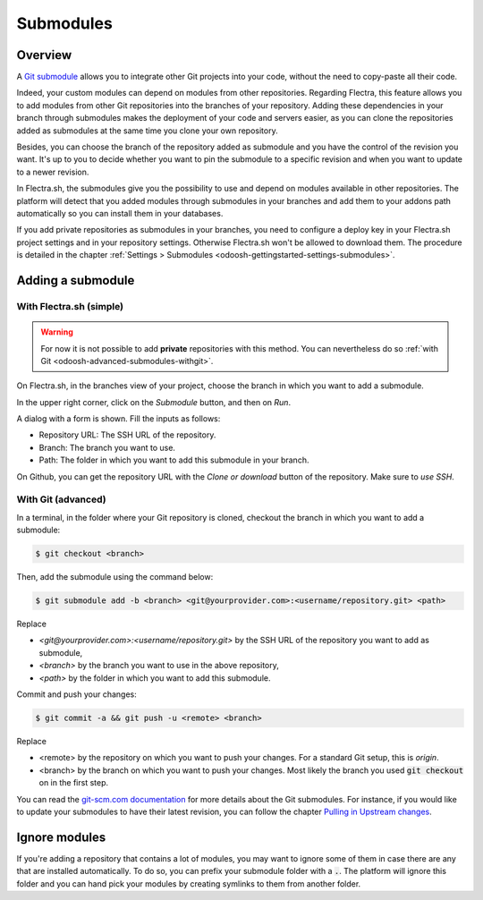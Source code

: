 
.. _odoosh-advanced-submodules:

==========
Submodules
==========

Overview
========

A `Git submodule <https://git-scm.com/book/en/v2/Git-Tools-Submodules>`_ allows you to integrate other Git projects
into your code, without the need to copy-paste all their code.

Indeed, your custom modules can depend on modules from other repositories.
Regarding Flectra, this feature allows you to add modules from other Git repositories into the branches of your repository.
Adding these dependencies in your branch through submodules makes the deployment of your code and servers easier,
as you can clone the repositories added as submodules at the same time you clone your own repository.

Besides, you can choose the branch of the repository added as submodule
and you have the control of the revision you want.
It's up to you to decide whether you want to pin the submodule to a specific revision and when you want to update
to a newer revision.

In Flectra.sh, the submodules give you the possibility to use and depend on modules available in other repositories.
The platform will detect that you added modules through submodules in your branches
and add them to your addons path automatically so you can install them in your databases.

If you add private repositories as submodules in your branches,
you need to configure a deploy key in your Flectra.sh project settings and in your repository settings.
Otherwise Flectra.sh won't be allowed to download them.
The procedure is detailed in the chapter :ref:`Settings > Submodules <odoosh-gettingstarted-settings-submodules>`.

Adding a submodule
==================

With Flectra.sh (simple)
------------------------

.. warning::
   For now it is not possible to add **private** repositories with this method. You can nevertheless
   do so :ref:`with Git <odoosh-advanced-submodules-withgit>`.

On Flectra.sh, in the branches view of your project, choose the branch in which you want to add a submodule.

In the upper right corner, click on the *Submodule* button, and then on *Run*.

.. image:: submodules/advanced-submodules-button.png
   :align: center

A dialog with a form is shown. Fill the inputs as follows:

* Repository URL: The SSH URL of the repository.
* Branch: The branch you want to use.
* Path: The folder in which you want to add this submodule in your branch.

.. image:: submodules/advanced-submodules-dialog.png
   :align: center

On Github, you can get the repository URL with the *Clone or download* button of the repository. Make sure to *use SSH*.

.. image:: submodules/advanced-submodules-github-sshurl.png
  :align: center

.. _odoosh-advanced-submodules-withgit:

With Git (advanced)
-------------------

In a terminal, in the folder where your Git repository is cloned,
checkout the branch in which you want to add a submodule:

.. code-block:: bash

  $ git checkout <branch>

Then, add the submodule using the command below:

.. code-block:: bash

  $ git submodule add -b <branch> <git@yourprovider.com>:<username/repository.git> <path>

Replace

* *<git@yourprovider.com>:<username/repository.git>* by the SSH URL of the repository you want to add as submodule,
* *<branch>* by the branch you want to use in the above repository,
* *<path>* by the folder in which you want to add this submodule.

Commit and push your changes:

.. code-block:: bash

  $ git commit -a && git push -u <remote> <branch>

Replace

* <remote> by the repository on which you want to push your changes. For a standard Git setup, this is *origin*.
* <branch> by the branch on which you want to push your changes.
  Most likely the branch you used :code:`git checkout` on in the first step.

You can read the `git-scm.com documentation <https://git-scm.com/book/en/v2/Git-Tools-Submodules>`_
for more details about the Git submodules.
For instance, if you would like to update your submodules to have their latest revision,
you can follow the chapter
`Pulling in Upstream changes <https://git-scm.com/book/en/v2/Git-Tools-Submodules#_pulling_in_upstream_changes_from_the_submodule_remote>`_.

Ignore modules
==============

If you're adding a repository that contains a lot of modules, you may want to ignore some of them in case there are any
that are installed automatically. To do so, you can prefix your submodule folder with a :code:`.`. The platform will
ignore this folder and you can hand pick your modules by creating symlinks to them from another folder.

